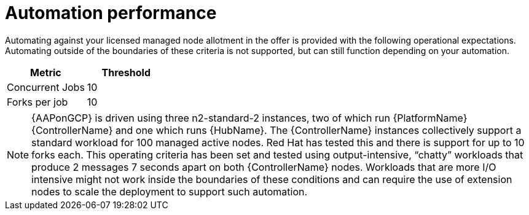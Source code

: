 [id="ref-aap-gcp-automation-performance"]

= Automation performance

Automating against your licensed managed node allotment in the offer is provided with the following operational expectations. 
Automating outside of the boundaries of these criteria is not supported, but can still function depending on your automation.

[cols="30%,30%",options="header"]
|====
| Metric | Threshold
| Concurrent Jobs | 10
| Forks per job | 10
|====

[NOTE]
====
{AAPonGCP} is driven using three n2-standard-2 instances, two of which run {PlatformName} {ControllerName} and one which runs {HubName}. 
The {ControllerName} instances collectively support a standard workload for 100 managed active nodes. 
Red Hat has tested this and there is support for up to 10 forks each.  
This operating criteria has been set and tested using output-intensive, “chatty” workloads that produce 2 messages 7 seconds apart on both {ControllerName} nodes. 
Workloads that are more I/O intensive might not work inside the boundaries of these conditions and can require the use of extension nodes to scale the deployment to support such automation.
====
